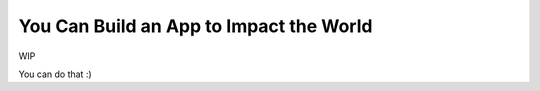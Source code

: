 You Can Build an App to Impact the World
========================================

WIP

.. youtube:: https://www.youtube.com/watch?v=98nNpzE6gIs

You can do that :)
